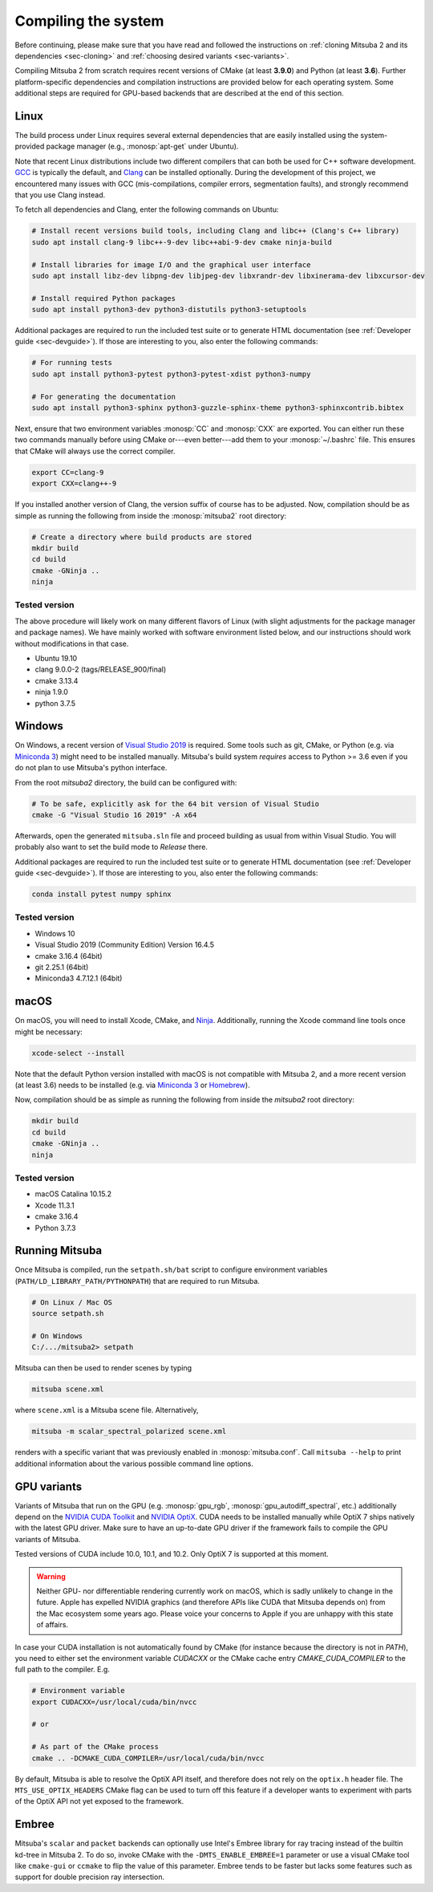 .. _sec-compiling:

Compiling the system
====================

Before continuing, please make sure that you have read and followed the
instructions on :ref:`cloning Mitsuba 2 and its dependencies <sec-cloning>` and
:ref:`choosing desired variants <sec-variants>`.

Compiling Mitsuba 2 from scratch requires recent versions of CMake (at least
**3.9.0**) and Python (at least **3.6**). Further platform-specific
dependencies and compilation instructions are provided below for each operating
system. Some additional steps are required for GPU-based backends that are
described at the end of this section.

Linux
-----

The build process under Linux requires several external dependencies that are
easily installed using the system-provided package manager (e.g.,
:monosp:`apt-get` under Ubuntu).

Note that recent Linux distributions include two different compilers that can
both be used for C++ software development. `GCC <https://gcc.gnu.org>`_ is
typically the default, and `Clang <https://clang.llvm.org>`_ can be installed
optionally. During the development of this project, we encountered many issues
with GCC (mis-compilations, compiler errors, segmentation faults), and strongly
recommend that you use Clang instead.

To fetch all dependencies and Clang, enter the following commands on Ubuntu:

.. code-block:: bash

    # Install recent versions build tools, including Clang and libc++ (Clang's C++ library)
    sudo apt install clang-9 libc++-9-dev libc++abi-9-dev cmake ninja-build

    # Install libraries for image I/O and the graphical user interface
    sudo apt install libz-dev libpng-dev libjpeg-dev libxrandr-dev libxinerama-dev libxcursor-dev

    # Install required Python packages
    sudo apt install python3-dev python3-distutils python3-setuptools

Additional packages are required to run the included test suite or to generate HTML
documentation (see :ref:`Developer guide <sec-devguide>`). If those are interesting to you, also
enter the following commands:

.. code-block:: bash

    # For running tests
    sudo apt install python3-pytest python3-pytest-xdist python3-numpy

    # For generating the documentation
    sudo apt install python3-sphinx python3-guzzle-sphinx-theme python3-sphinxcontrib.bibtex

Next, ensure that two environment variables :monosp:`CC` and
:monosp:`CXX` are exported. You can either run these two commands manually
before using CMake or---even better---add them to your :monosp:`~/.bashrc`
file. This ensures that CMake will always use the correct compiler.

.. code-block:: bash

    export CC=clang-9
    export CXX=clang++-9

If you installed another version of Clang, the version suffix of course has to be adjusted.
Now, compilation should be as simple as running the following from inside the
:monosp:`mitsuba2` root directory:

.. code-block:: bash

    # Create a directory where build products are stored
    mkdir build
    cd build
    cmake -GNinja ..
    ninja


Tested version
^^^^^^^^^^^^^^

The above procedure will likely work on many different flavors of Linux (with
slight adjustments for the package manager and package names). We have mainly
worked with software environment listed below, and our instructions should work
without modifications in that case.

* Ubuntu 19.10
* clang 9.0.0-2 (tags/RELEASE_900/final)
* cmake 3.13.4
* ninja 1.9.0
* python 3.7.5

Windows
-------

On Windows, a recent version of `Visual Studio 2019
<https://visualstudio.microsoft.com/vs/>`_ is required. Some tools such as git,
CMake, or Python (e.g. via `Miniconda 3
<https://docs.conda.io/en/latest/miniconda.html>`_) might need to be installed
manually. Mitsuba's build system *requires* access to Python >= 3.6 even if you
do not plan to use Mitsuba's python interface.

From the root `mitsuba2` directory, the build can be configured with:

.. code-block:: bash

    # To be safe, explicitly ask for the 64 bit version of Visual Studio
    cmake -G "Visual Studio 16 2019" -A x64


Afterwards, open the generated ``mitsuba.sln`` file and proceed building as
usual from within Visual Studio. You will probably also want to set the build
mode to *Release* there.

Additional packages are required to run the included test suite or to generate HTML
documentation (see :ref:`Developer guide <sec-devguide>`). If those are interesting to you, also
enter the following commands:

.. code-block:: bash

    conda install pytest numpy sphinx


Tested version
^^^^^^^^^^^^^^
* Windows 10
* Visual Studio 2019 (Community Edition) Version 16.4.5
* cmake 3.16.4 (64bit)
* git 2.25.1 (64bit)
* Miniconda3 4.7.12.1 (64bit)


macOS
-----

On macOS, you will need to install Xcode, CMake, and `Ninja <https://ninja-build.org/>`_.
Additionally, running the Xcode command line tools once might be necessary:

.. code-block:: bash

    xcode-select --install

Note that the default Python version installed with macOS is not compatible with Mitsuba 2, and a more recent version (at least 3.6) needs to be installed (e.g. via `Miniconda 3 <https://docs.conda.io/en/latest/miniconda.html>`_ or `Homebrew <https://brew.sh/>`_).

Now, compilation should be as simple as running the following from inside the `mitsuba2` root directory:

.. code-block:: bash

    mkdir build
    cd build
    cmake -GNinja ..
    ninja


Tested version
^^^^^^^^^^^^^^
* macOS Catalina 10.15.2
* Xcode 11.3.1
* cmake 3.16.4
* Python 3.7.3


Running Mitsuba
---------------

Once Mitsuba is compiled, run the ``setpath.sh/bat`` script to configure
environment variables (``PATH/LD_LIBRARY_PATH/PYTHONPATH``) that are required
to run Mitsuba.

.. code-block:: bash

    # On Linux / Mac OS
    source setpath.sh

    # On Windows
    C:/.../mitsuba2> setpath

Mitsuba can then be used to render scenes by typing

.. code-block:: bash

    mitsuba scene.xml

where ``scene.xml`` is a Mitsuba scene file. Alternatively,

.. code-block:: bash

    mitsuba -m scalar_spectral_polarized scene.xml

renders with a specific variant that was previously enabled in
:monosp:`mitsuba.conf`. Call ``mitsuba --help`` to print additional information
about the various possible command line options.


GPU variants
------------

Variants of Mitsuba that run on the GPU (e.g. :monosp:`gpu_rgb`,
:monosp:`gpu_autodiff_spectral`, etc.) additionally depend on the `NVIDIA CUDA
Toolkit <https://developer.nvidia.com/cuda-downloads>`_ and `NVIDIA OptiX
<https://developer.nvidia.com/designworks/optix/download>`_. CUDA needs to be installed
manually while OptiX 7 ships natively with the latest GPU driver. Make sure to have an
up-to-date GPU driver if the framework fails to compile the GPU variants of Mitsuba.

Tested versions of CUDA include 10.0, 10.1, and 10.2. Only OptiX 7 is supported at this moment.

.. warning::

    Neither GPU- nor differentiable rendering currently work on macOS, which is
    sadly unlikely to change in the future. Apple has expelled NVIDIA graphics
    (and therefore APIs like CUDA that Mitsuba depends on) from the Mac
    ecosystem some years ago. Please voice your concerns to Apple if you are
    unhappy with this state of affairs.

In case your CUDA installation is not automatically found by CMake (for instance
because the directory is not in `PATH`), you need to either set the environment variable
`CUDACXX` or the CMake cache entry `CMAKE_CUDA_COMPILER` to the full path to the
compiler. E.g.

.. code-block:: bash

    # Environment variable
    export CUDACXX=/usr/local/cuda/bin/nvcc

    # or

    # As part of the CMake process
    cmake .. -DCMAKE_CUDA_COMPILER=/usr/local/cuda/bin/nvcc

By default, Mitsuba is able to resolve the OptiX API itself, and therefore does not rely on
the ``optix.h`` header file. The ``MTS_USE_OPTIX_HEADERS`` CMake flag can be used to turn off
this feature if a developer wants to experiment with parts of the OptiX API not yet exposed
to the framework.


Embree
------

Mitsuba's ``scalar`` and ``packet`` backends can optionally use Intel's Embree
library for ray tracing instead of the builtin kd-tree in Mitsuba 2. To do so,
invoke CMake with the ``-DMTS_ENABLE_EMBREE=1`` parameter or use a visual CMake
tool like ``cmake-gui`` or ``ccmake`` to flip the value of this parameter.
Embree tends to be faster but lacks some features such as support for double
precision ray intersection.
